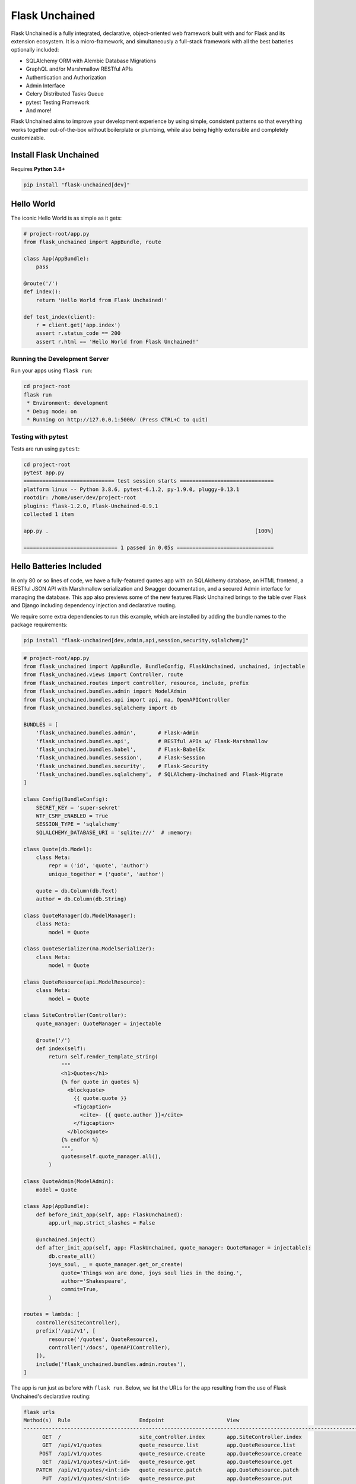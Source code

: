 .. BEGIN setup/comments -------------------------------------------------------

   The heading hierarchy is defined as:
        h1: =
        h2: -
        h3: ^
        h4: ~
        h5: "
        h6: #

.. BEGIN document -------------------------------------------------------------

Flask Unchained
===============

Flask Unchained is a fully integrated, declarative, object-oriented web framework built with and for Flask and its extension ecosystem. It is a micro-framework, and simultaneously a full-stack framework with all the best batteries optionally included:

- SQLAlchemy ORM with Alembic Database Migrations
- GraphQL and/or Marshmallow RESTful APIs
- Authentication and Authorization
- Admin Interface
- Celery Distributed Tasks Queue
- pytest Testing Framework
- And more!

Flask Unchained aims to improve your development experience by using simple, consistent patterns so that everything works together out-of-the-box without boilerplate or plumbing, while also being highly extensible and completely customizable.

Install Flask Unchained
-----------------------

Requires **Python 3.8+**

.. code:: shell

    pip install "flask-unchained[dev]"

Hello World
---------------------

The iconic Hello World is as simple as it gets:

.. code-block::

    # project-root/app.py
    from flask_unchained import AppBundle, route

    class App(AppBundle):
        pass

    @route('/')
    def index():
        return 'Hello World from Flask Unchained!'

    def test_index(client):
        r = client.get('app.index')
        assert r.status_code == 200
        assert r.html == 'Hello World from Flask Unchained!'

Running the Development Server
^^^^^^^^^^^^^^^^^^^^^^^^^^^^^^

Run your apps using ``flask run``:

.. code:: shell

    cd project-root
    flask run
     * Environment: development
     * Debug mode: on
     * Running on http://127.0.0.1:5000/ (Press CTRL+C to quit)

Testing with pytest
^^^^^^^^^^^^^^^^^^^

Tests are run using ``pytest``:

.. code:: shell

    cd project-root
    pytest app.py
    ============================= test session starts ==============================
    platform linux -- Python 3.8.6, pytest-6.1.2, py-1.9.0, pluggy-0.13.1
    rootdir: /home/user/dev/project-root
    plugins: flask-1.2.0, Flask-Unchained-0.9.1
    collected 1 item

    app.py .                                                                  [100%]

    ============================== 1 passed in 0.05s ===============================

Hello Batteries Included
------------------------

In only 80 or so lines of code, we have a fully-featured quotes app with an SQLAlchemy database, an HTML frontend, a RESTful JSON API with Marshmallow serialization and Swagger documentation, and a secured Admin interface for managing the database. This app also previews some of the new features Flask Unchained brings to the table over Flask and Django including dependency injection and declarative routing.

We require some extra dependencies to run this example, which are installed by adding the bundle names to the package requirements:

.. code:: shell

    pip install "flask-unchained[dev,admin,api,session,security,sqlalchemy]"

.. code-block::

    # project-root/app.py
    from flask_unchained import AppBundle, BundleConfig, FlaskUnchained, unchained, injectable
    from flask_unchained.views import Controller, route
    from flask_unchained.routes import controller, resource, include, prefix
    from flask_unchained.bundles.admin import ModelAdmin
    from flask_unchained.bundles.api import api, ma, OpenAPIController
    from flask_unchained.bundles.sqlalchemy import db

    BUNDLES = [
        'flask_unchained.bundles.admin',       # Flask-Admin
        'flask_unchained.bundles.api',         # RESTful APIs w/ Flask-Marshmallow
        'flask_unchained.bundles.babel',       # Flask-BabelEx
        'flask_unchained.bundles.session',     # Flask-Session
        'flask_unchained.bundles.security',    # Flask-Security
        'flask_unchained.bundles.sqlalchemy',  # SQLAlchemy-Unchained and Flask-Migrate
    ]

    class Config(BundleConfig):
        SECRET_KEY = 'super-sekret'
        WTF_CSRF_ENABLED = True
        SESSION_TYPE = 'sqlalchemy'
        SQLALCHEMY_DATABASE_URI = 'sqlite:///'  # :memory:

    class Quote(db.Model):
        class Meta:
            repr = ('id', 'quote', 'author')
            unique_together = ('quote', 'author')

        quote = db.Column(db.Text)
        author = db.Column(db.String)

    class QuoteManager(db.ModelManager):
        class Meta:
            model = Quote

    class QuoteSerializer(ma.ModelSerializer):
        class Meta:
            model = Quote

    class QuoteResource(api.ModelResource):
        class Meta:
            model = Quote

    class SiteController(Controller):
        quote_manager: QuoteManager = injectable

        @route('/')
        def index(self):
            return self.render_template_string(
                """
                <h1>Quotes</h1>
                {% for quote in quotes %}
                  <blockquote>
                    {{ quote.quote }}
                    <figcaption>
                      <cite>- {{ quote.author }}</cite>
                    </figcaption>
                  </blockquote>
                {% endfor %}
                """,
                quotes=self.quote_manager.all(),
            )

    class QuoteAdmin(ModelAdmin):
        model = Quote

    class App(AppBundle):
        def before_init_app(self, app: FlaskUnchained):
            app.url_map.strict_slashes = False

        @unchained.inject()
        def after_init_app(self, app: FlaskUnchained, quote_manager: QuoteManager = injectable):
            db.create_all()
            joys_soul, _ = quote_manager.get_or_create(
                quote='Things won are done, joys soul lies in the doing.',
                author='Shakespeare',
                commit=True,
            )

    routes = lambda: [
        controller(SiteController),
        prefix('/api/v1', [
            resource('/quotes', QuoteResource),
            controller('/docs', OpenAPIController),
        ]),
        include('flask_unchained.bundles.admin.routes'),
    ]

The app is run just as before with ``flask run``. Below, we list the URLs for the app resulting from the use of Flask Unchained's declarative routing:

.. code-block::

    flask urls
    Method(s)  Rule                      Endpoint                    View
    -------------------------------------------------------------------------------------------------------------------------------------------------------------
          GET  /                         site_controller.index       app.SiteController.index
          GET  /api/v1/quotes            quote_resource.list         app.QuoteResource.list
         POST  /api/v1/quotes            quote_resource.create       app.QuoteResource.create
          GET  /api/v1/quotes/<int:id>   quote_resource.get          app.QuoteResource.get
        PATCH  /api/v1/quotes/<int:id>   quote_resource.patch        app.QuoteResource.patch
          PUT  /api/v1/quotes/<int:id>   quote_resource.put          app.QuoteResource.put
       DELETE  /api/v1/quotes/<int:id>   quote_resource.delete       app.QuoteResource.delete
          GET  /admin                    admin.index                 flask_unchained.bundles.admin.views.dashboard.index
    GET, POST  /admin/login              admin.login                 flask_unchained.bundles.admin.views.admin_security_controller.AdminSecurityController.login
          GET  /admin/logout             admin.logout                flask_unchained.bundles.admin.views.admin_security_controller.AdminSecurityController.logout

.. admonition:: Thanks and acknowledgements
    :class: tip

    The architecture of how Flask Unchained works is only possible thanks to Python 3. The concepts and design patterns Flask Unchained introduces are inspired by the `Symfony Framework <https://symfony.com>`_, which is awesome, aside from the fact that it isn't Python ;)

    For those already familiar with `Flask <https://flask.palletsprojects.com/en/2.0.x/>`_, Flask Unchained stays true to the spirit and API of Flask and its extensions. Flask Unchained stands on the shoulders of giants, utilizing many existing Flask extensions and offering you complete flexibility to integrate your own. Indeed, Flask Unchained can even run atop `Quart <https://pgjones.gitlab.io/quart/>`_ for applications requiring deep asyncio integration (experimental!).

.. admonition:: Attention
    :class: warning

    This software is somewhere between alpha and beta quality. The design patterns are proven and the core is solid, but especially at the edges bugs are likely. There may also be some breaking API changes. Flask Unchained needs you: if you encounter any problems, have any questions, or have any feedback `please file issues on GitHub <https://github.com/briancappello/flask-unchained/issues>`_ !

Going Big (Project Layout)
--------------------------

When you want to expand beyond a single file, Flask Unchained defines a standardized (but configurable) folder structure for you - known as a "bundle" - so that everything continues to *just work*. A typical structure looks like this:

.. code-block:: shell

    /home/user/dev/project-root
    ├── app                 # the app bundle Python package
    │   ├── admins          # Flask-Admin model admins
    │   ├── commands        # Click CLI groups/commands
    │   ├── extensions      # Flask extensions
    │   ├── models          # SQLAlchemy models
    │   ├── fixtures        # SQLAlchemy model fixtures (for seeding the dev db)
    │   ├── serializers     # Marshmallow serializers (aka schemas)
    │   ├── services        # dependency-injectable Services
    │   ├── tasks           # Celery tasks
    │   ├── templates       # Jinja2 templates
    │   ├── views           # Controllers, Resources and ModelResources
    │   ├── __init__.py     # your AppBundle subclass
    │   ├── config.py       # your app config
    │   └── routes.py       # declarative routes
    ├── bundles             # custom bundles and/or bundle extensions/overrides
    │   └── security        # a customized/extended Security Bundle
    │       ├── models
    │       ├── serializers
    │       ├── services
    │       ├── templates
    │       └── __init__.py
    ├── db
    │   └── migrations      # migrations generated by Flask-Migrate
    ├── static              # the top-level static assets folder
    ├── templates           # the top-level templates folder
    └── tests               # your pytest tests

Continue reading to dive deeper into many of the features Flask Unchained brings to the table, or check out the :ref:`tutorial` to start building now! There are also some example open source apps available:

* `Flask React SPA <https://github.com/briancappello/flask-unchained-react-spa>`_
* `Flask Techan Unchained <https://github.com/briancappello/flask-techan-unchained>`_
* Open a PR to `add yours <https://github.com/briancappello/flask-unchained/pulls>`_!

Feature Overview
----------------

Bundles
^^^^^^^

Bundles are powerful and flexible. They are standalone Python packages that can do anything from integrate Flask extensions to be full-blown apps your app can integrate and extend (like, say, a blog or web store). Conceptually, a bundle *is* a blueprint, and Flask Unchained gives you complete control to configure not only which views from each bundle get registered with your app and at what routes, but also to extend and/or override anything else you might want to from the bundles you enable.

Some examples of what you can customize from 3rd-party bundles include configuration, controllers, resources, and routes, templates, extensions and services, and models and serializers. Each uses simple and consistent patterns that work the same way across every bundle. Extended/customized bundles can themselves also be distributed as their own projects, and support the same patterns for customization, ad infinitum.

Bundle Structure
~~~~~~~~~~~~~~~~

The example "Hello World" app bundles lived in a single file, while a "full" bundle package typically consists of many modules (as shown just above under Project Layout). The module locations for your code are customizable on a per-bundle basis by setting class attributes on your :class:`~flask_unchained.Bundle` subclass, for example:

.. code-block::

    # your_custom_bundle/__init__.py

    from flask_unchained import Bundle

    class YourCustomBundle(Bundle):
        config_module_name = 'settings'
        routes_module_name = 'urls'
        views_module_names = ['controllers', 'resources', 'views']

You can see the default module names and the override attribute names to set on your :class:`~flask_unchained.Bundle` subclass by printing the ordered list of hooks that will run for your app using ``flask unchained hooks``:

.. code-block:: shell

    flask unchained hooks

    Hook Name             Default Bundle Module  Bundle Module Override Attr
    -------------------------------------------------------------------------
    register_extensions   extensions             extensions_module_names
    models                models                 models_module_names
    configure_app         config                 config_module_name
    init_extensions       extensions             extensions_module_names
    services              services               services_module_names
    commands              commands               commands_module_names
    routes                routes                 routes_module_name
    bundle_blueprints     (None)                 (None)
    blueprints            views                  blueprints_module_names
    views                 views                  views_module_names
    model_serializers     serializers            model_serializers_module_names
    model_resources       views                  model_resources_module_names
    celery_tasks          tasks                  celery_tasks_module_names

Bundle Blueprints
~~~~~~~~~~~~~~~~~

Bundles *are* blueprints, so if you want to define request/response functions that should only run for views from a specific bundle, you can do that like so:

.. code-block::

    from flask_unchained import Bundle, unchained

    class YourCoolBundle(Bundle):
        name = 'your_cool_bundle'  # the default (snake_cased class name)

    @unchained.your_cool_bundle.before_request
    def this_only_runs_before_requests_to_views_from_your_cool_bundle():
        pass

    # the other supported decorators are also available:
    @unchained.your_cool_bundle.after_request
    @unchained.your_cool_bundle.teardown_request
    @unchained.your_cool_bundle.context_processor
    @unchained.your_cool_bundle.url_defaults
    @unchained.your_cool_bundle.url_value_preprocessor
    @unchained.your_cool_bundle.errorhandler

The API here is the same as :class:`flask.Blueprint`, however, its methods must be accessed via the :class:`~flask_unchained.Unchained` extension. The syntax is ``@unchained.bundle_name.blueprint_method_name``.

.. admonition:: Wait but why?
    :class: warning

    Sadly, there are some very serious technical limitations with the implementation of :class:`flask.Blueprint` such that its direct usage breaks the power and flexibility of Flask Unchained. Under the hood, Flask Unchained does indeed use a blueprint for each bundle - you just never interact with them directly.

    You can *technically* continue using :class:`flask.Blueprint` **strictly for views in your app bundle**, however this support is only kept around for porting purposes. Note that even in your app bundle, views from blueprints unfortunately will not work with declarative routing.

Extending and Overriding Bundles
~~~~~~~~~~~~~~~~~~~~~~~~~~~~~~~~

Extending and overriding bundles is pretty simple. All you need to do is subclass the bundle you want to extend in its own Python package, and include that package in your ``unchained_config.BUNDLES`` instead of the original bundle. There is no limit to the depth of the bundle hierarchy (other than perhaps your sanity). So, for example, to extend the Security Bundle, it would look like this:

.. code:: python

   # project-root/bundles/security/__init__.py

   from flask_unchained.bundles.security import SecurityBundle as BaseSecurityBundle

   class SecurityBundle(BaseSecurityBundle):
       pass

.. code:: python

   # project-root/unchained_config.py

   BUNDLES = [
       # ...
       'bundles.security',
       'app',
   ]

The App Bundle
~~~~~~~~~~~~~~

When defining the app bundle, you must subclass :class:`~flask_unchained.AppBundle` instead of :class:`~flask_unchained.Bundle`:

.. code-block::

    # project-root/app/__init__.py

    from flask_unchained import AppBundle

    class App(AppBundle):
        pass

Everything about your app bundle is otherwise the same as regular bundles, except **the app bundle can extend and/or override anything from any bundle**.

The App Factory
^^^^^^^^^^^^^^^

The :class:`~flask_unchained.AppFactory` discovers all the code from your app and its bundles, and then with it automatically initializes, configures, and "boots up" the Flask ``app`` instance for you. I realize that probably sounds like black magic, but it's actually quite easy to understand, and every step it takes can be customized by you if necessary. The ``flask`` and ``pytest`` CLI commands automatically use the app factory for you, while in production you have to call it yourself:

.. code-block::

    # project-root/wsgi.py
    from flask_unchained import AppFactory, PROD

    app = AppFactory().create_app(env=PROD)

For a deeper look under the covers check out :doc:`how-flask-unchained-works`.

The Unchained Extension
^^^^^^^^^^^^^^^^^^^^^^^

The "orchestrator" that ties everything together. It handles dependency injection and enables access to much of the public API of ``flask.Flask`` and ``flask.Blueprint``:

.. code-block::

    # project-root/app.py
    from flask_unchained import unchained, injectable

    @unchained.inject()
    def print_hello(name: str, hello_service: HelloService = injectable):
        print(hello_service.hello_world(name))

    @unchained.before_first_request
    def runs_once_at_startup():
        print_hello("App")

    @unchained.app.after_request
    def runs_after_each_request_to_an_app_bundle_view(response):
        print_hello("Response")
        return response

Controllers, Resources, and Templates
^^^^^^^^^^^^^^^^^^^^^^^^^^^^^^^^^^^^^

The Controller Bundle includes two base classes that all of your views should extend. The first is :class:`~flask_unchained.Controller`, and the second is :class:`~flask_unchained.Resource`, meant for building RESTful APIs.

Controller
~~~~~~~~~~

Chances are :class:`~flask_unchained.Controller` is the base class you want to extend, unless you're building a RESTful API. Controllers support multiple routes include a bit of default (customizable) magic:

.. code:: python

   # your_bundle/views.py

   from flask_unchained import Controller, route, injectable

    class SiteController(Controller):
        # all of class Meta is optional (automatic defaults shown)
        class Meta:
            abstract: bool = False
            url_prefix = Optional[str] = '/'          # aka no prefix
            endpoint_prefix: str = 'site_controller'  # snake_cased class name
            template_folder: str = 'site'             # snake_cased class name prefix
            template_file_extension: Optional[str] = '.html'
            decorators: List[callable] = ()

        # controllers automatically support dependency injection
        name_service: NameService = injectable

        @route('/foobaz', methods=['GET', 'POST'])
        def foo_baz():
            return self.render('site/foo_baz.html')  # template paths can be explicit

        # defaults to @route('/view-one', methods=['GET'])
        def view_one():
            # or just the filename
            return self.render('one')  # equivalent to 'site/one.html'

        # defaults to @route('/view-two', methods=['GET'])
        def view_two():
            return self.render('two')

        # utility function (gets no route)
        def _protected_function():
            return 'not a view'

On any subclass of :class:`~flask_unchained.Controller` that isn't abstract, all public methods are automatically assigned default routing rules. In the example above, ``foo_baz`` has a route decorator, but ``view_one`` and ``view_two`` do not. The undecorated views will be assigned default routing rules of ``/view-one`` and ``/view-two`` respectively (the default is to convert the method name to kebab-case). Protected methods (those prefixed with ``_``) are not assigned routes.

Templates
~~~~~~~~~

Flask Unchained uses the `Jinja <https://jinja.palletsprojects.com/en/2.10.x/templates/>`_ templating language, just like Flask.

By default bundles are configured to use a ``templates`` subfolder. This is customizable per-bundle:

.. code-block::

    # your_bundle/__init__.py

    from flask_unchained import Bundle

    class YourBundle(Bundle):
        template_folder = 'templates'  # the default

Controller classes each have their own template folder within :attr:`Bundle.template_folder`. It defaults to the snake_cased class name, with the suffixes ``Controller`` or ``View`` stripped (if any). You can customize it using :attr:`Controller.Meta.template_folder`.

The default file extension used for templates is configured by setting ``TEMPLATE_FILE_EXTENSION`` in your app config. It defaults to ``.html``, and is also configurable on a per-controller basis by setting :attr:`Controller.Meta.template_file_extension`.

Therefore, the above controller corresponds to the following templates folder structure:

.. code-block:: shell

   ./your_bundle
   ├── templates
   │   └── site
   │       ├── foo_baz.html
   │       ├── one.html
   │       └── two.html
   ├── __init__.py
   └── views.py

Extending and Overriding Templates
""""""""""""""""""""""""""""""""""

Templates can be overridden by placing an equivalently named template higher up in the bundle hierarchy (i.e. in a bundle extending another bundle, or in your app bundle).

So for example, the Security Bundle includes default templates for all of its views. They are located at ``security/login.html``, ``security/register.html``, and so on. Thus, to override them, you would make a ``security`` folder in your app bundle's ``templates`` folder and put your customized templates with the same names in it. You can even extend the template you're overriding, using the standard Jinja syntax (this doesn't work in regular Flask apps):

.. code:: django

   {# your_app_or_security_bundle/templates/security/login.html #}

   {% extends 'security/login.html' %}

   {% block content %}
      <h1>Login</h1>
      {{ render_form(login_user_form, endpoint='security_controller.login') }}
   {% endblock %}

If you encounter problems, you can set the ``EXPLAIN_TEMPLATE_LOADING`` config option to ``True`` to help debug what's going on.

Resources (API Controllers)
~~~~~~~~~~~~~~~~~~~~~~~~~~~

The :class:`~flask_unchained.Resource` class extends :class:`~flask_unchained.Controller` to add support for building RESTful APIs. The implementation draws much inspiration from `Flask-RSETful <https://flask-restful.readthedocs.io/en/latest/>`_ (specifically, the `Resource <https://github.com/flask-restful/flask-restful/blob/f9790d2be816b66b3cb879783de34e7fbe8b7ec9/flask_restful/__init__.py#L543>`_ and `Api <https://github.com/flask-restful/flask-restful/blob/f9790d2be816b66b3cb879783de34e7fbe8b7ec9/flask_restful/__init__.py#L38>`_ classes). Using :class:`~flask_unchained.Resource` adds a bit more magic to controllers around specific methods:

.. list-table::
   :header-rows: 1

   * - Method name on your Resource subclass
     - HTTP Method
     - URL Rule
   * - list
     - GET
     - /
   * - create
     - POST
     - /
   * - get
     - GET
     - /<cls.Meta.member_param>
   * - patch
     - PATCH
     - /<cls.Meta.member_param>
   * - put
     - PUT
     - /<cls.Meta.member_param>
   * - delete
     - DELETE
     - /<cls.Meta.member_param>

If you implement any of these methods, then the shown URL rules will automatically be used.

So, for example::

    from http import HTTPStatus
    from flask_unchained import Resource, injectable, param_converter, request
    from flask_unchained.bundles.security import User, UserManager

    class UserResource(Resource):
        # class Meta is optional on resources (automatic defaults shown)
        class Meta:
            url_prefix = '/users'
            member_param = '<int:id>'
            unique_member_param = '<int:user_id>'

        # resources are controllers, so they support dependency injection
        user_manager: UserManager = injectable

        def list():
            return self.jsonify(dict(users=self.user_manager.all()))
            # NOTE: returning SQLAlchemy models directly like this is
            # only supported by ModelResource from the API Bundle

        def create():
            data = request.get_json()
            user = self.user_manager.create(**data, commit=True)
            return self.jsonify(dict(user=user), code=HTTPStatus.CREATED)

        @param_converter(id=User)
        def get(user):
            return self.jsonify(dict(user=user)

        @param_converter(id=User)
        def patch(user):
            data = request.get_json()
            user = self.user_manager.update(user, **data, commit=True)
            return self.jsonify(dict(user=user))

        @param_converter(id=User)
        def put(user):
            data = request.get_json()
            user = self.user_manager.update(user, **data, commit=True)
            return self.jsonify(dict(user=user))

        @param_converter(id=User)
        def delete(user):
            self.user_manager.delete(user, commit=True)
            return self.make_response('', code=HTTPStatus.NO_CONTENT)

Registered like so::

  routes = lambda: [
      resource(UserResource),
  ]

Results in the following routes::

   GET     /users             UserResource.list
   POST    /users             UserResource.create
   GET     /users/<int:id>    UserResource.get
   PATCH   /users/<int:id>    UserResource.patch
   PUT     /users/<int:id>    UserResource.put
   DELETE  /users/<int:id>    UserResource.delete

Declarative Routing
^^^^^^^^^^^^^^^^^^^

Using declarative routing, your app bundle has final say over which views (from all bundles) should get registered with the app, as well as their routing rules. By default, it uses the rules decorated on views:

.. code-block::

    # project-root/app/routes.py

    from flask_unchained import (controller, resource, func, include, prefix,
                                 delete, get, patch, post, put, rule)

    from flask_unchained.bundles.security import SecurityController

    from .views import SiteController

    routes = lambda: [
        controller(SiteController),
        controller(SecurityController),
    ]

By running ``flask urls``, we can verify it does what we want:

.. code-block:: shell

    flask urls
    Method(s)  Rule                     Endpoint                    View
    ---------------------------------------------------------------------------------------------------------------------------------
          GET  /                        site_controller.index       app.views.SiteController.index
    GET, POST  /login                   security_controller.login   flask_unchained.bundles.security.views.SecurityController.login
          GET  /logout                  security_controller.logout  flask_unchained.bundles.security.views.SecurityController.logout

Declarative routing can also be *much* more powerful when you want it to be. For example, to build a RESTful SPA with the Security Bundle, your routes might look like this:

.. code-block::

    # project-root/app/routes.py

    from flask_unchained import (controller, resource, func, include, prefix,
                                 delete, get, patch, post, put, rule)

    from flask_unchained.bundles.security import SecurityController, UserResource

    from .views import SiteController

    routes = lambda: [
        controller(SiteController),

        controller('/auth', SecurityController, rules=[
            get('/reset-password/<token>', SecurityController.reset_password,
                endpoint='security_api.reset_password'),
        ]),
        prefix('/api/v1', [
            controller('/auth', SecurityController, rules=[
                get('/check-auth-token', SecurityController.check_auth_token,
                    endpoint='security_api.check_auth_token', only_if=True),
                post('/login', SecurityController.login,
                     endpoint='security_api.login'),
                get('/logout', SecurityController.logout,
                    endpoint='security_api.logout'),
                post('/send-confirmation-email',
                     SecurityController.send_confirmation_email,
                     endpoint='security_api.send_confirmation_email'),
                post('/forgot-password', SecurityController.forgot_password,
                     endpoint='security_api.forgot_password'),
                post('/reset-password/<token>', SecurityController.reset_password,
                     endpoint='security_api.post_reset_password'),
                post('/change-password', SecurityController.change_password,
                     endpoint='security_api.change_password'),
            ]),
            resource('/users', UserResource),
        ]),
    ]

Which results in the following:

.. code-block:: shell

    flask urls
    Method(s)  Rule                                  Endpoint                              View
    ------------------------------------------------------------------------------------------------------------------------------------------------------------------------
          GET  /                                     site_controller.index                 app.views.SiteController.index
          GET  /auth/reset-password/<token>          security_api.reset_password           flask_unchained.bundles.security.views.SecurityController.reset_password
          GET  /api/v1/auth/check-auth-token         security_api.check_auth_token         flask_unchained.bundles.security.views.SecurityController.check_auth_token
         POST  /api/v1/auth/login                    security_api.login                    flask_unchained.bundles.security.views.SecurityController.login
          GET  /api/v1/auth/logout                   security_api.logout                   flask_unchained.bundles.security.views.SecurityController.logout
         POST  /api/v1/auth/send-confirmation-email  security_api.send_confirmation_email  flask_unchained.bundles.security.views.SecurityController.send_confirmation_email
         POST  /api/v1/auth/forgot-password          security_api.forgot_password          flask_unchained.bundles.security.views.SecurityController.forgot_password
         POST  /api/v1/auth/reset-password/<token>   security_api.post_reset_password      flask_unchained.bundles.security.views.SecurityController.reset_password
         POST  /api/v1/auth/change-password          security_api.change_password          flask_unchained.bundles.security.views.SecurityController.change_password
         POST  /api/v1/users                         user_resource.create                  flask_unchained.bundles.security.views.UserResource.create
          GET  /api/v1/users/<int:id>                user_resource.get                     flask_unchained.bundles.security.views.UserResource.get
        PATCH  /api/v1/users/<int:id>                user_resource.patch                   flask_unchained.bundles.security.views.UserResource.patch

Here is a summary of the functions imported at the top of the ``routes.py`` module:

.. list-table:: Declarative Routing Functions
   :header-rows: 1
   :widths: 20 80

   * - Function
     - Description
   * - :func:`~flask_unchained.include`
     - Include all of the routes from the specified module at that point in the tree.
   * - :func:`~flask_unchained.prefix`
     - Prefixes all of the child routing rules with the given prefix.
   * - :func:`~flask_unchained.func`
     - Registers a function-based view with the app, optionally specifying the routing rules.
   * - :func:`~flask_unchained.controller`
     - Registers a controller and its views with the app, optionally customizing the routes to register.
   * - :func:`~flask_unchained.resource`
     - Registers a resource and its views with the app, optionally customizing the routes to register.
   * - :func:`~flask_unchained.rule`
     - Define customizations to a controller/resource method's route rules.
   * - :func:`~flask_unchained.get`, :func:`~flask_unchained.patch`, :func:`~flask_unchained.post`, :func:`~flask_unchained.put`, and :func:`~flask_unchained.delete`
     - Like :func:`~flask_unchained.rule` except specifically for each HTTP method.

Dependency Injection and Services
^^^^^^^^^^^^^^^^^^^^^^^^^^^^^^^^^

Flask Unchained supports dependency injection of services and extensions (by default).

Services
~~~~~~~~

For services to be automatically discovered, they must subclass :class:`~flask_unchained.di.Service` and (by default) live in a bundle's ``services`` or ``managers`` modules. You can however manually register anything as a "service", even plain values if you really wanted to, using the ``unchained.service`` decorator and/or the ``unchained.register_service`` method:

.. code-block::

    from flask_unchained import unchained

    @unchained.service(name='something')
    class SomethingNotExtendingService:
        pass

    A_CONST = 'a constant'
    unchained.register_service('A_CONST', A_CONST)

Services can request other services be injected into them, and as long as there are no circular dependencies, it will work:

.. code-block::

    from flask_unchained import Service, injectable

    class OneService(Service):
        something: SomethingNotExtendingService = injectable
        A_CONST: str = injectable

    class TwoService(Service):
        one_service: OneService = injectable

By setting the default value of a class attribute or function/method argument to the :attr:`flask_unchained.injectable` constant, you are informing the :class:`~flask_unchained.Unchained` extension that it should inject those arguments.

.. admonition:: Important
    :class: info

    The names of services must be unique across *all* of the bundles in your app (by default services are named as the snake_cased class name). If there are any conflicting class names then you will need to use the ``unchained.service`` decorator or the ``unchained.register_service`` method to customize the name the service gets registered under::

       from flask_unchained import Service, unchained

       @unchained.service('a_unique_name')
       class ServiceWithNameConflict(Service):
           pass

Automatic Dependency Injection
~~~~~~~~~~~~~~~~~~~~~~~~~~~~~~

Dependency injection works automatically on all classes extending :class:`~flask_unchained.di.Service` and :class:`~flask_unchained.bundles.controller.controller.Controller`. The easiest way is with class attributes:

.. code-block::

    from flask_unchained import Controller, injectable
    from flask_unchained.bundles.security import Security, SecurityService
    from flask_unchained.bundles.sqlalchemy import SessionManager

    class SecurityController(Controller):
        security: Security = injectable
        security_service: SecurityService = injectable
        session_manager: SessionManager = injectable

It also works on the constructor, which is functionally equivalent, just more verbose:

.. code-block::

    class SiteController(Controller):
        def __init__(self, security: Security = injectable):
            self.security = security

Manual Dependency Injection
~~~~~~~~~~~~~~~~~~~~~~~~~~~

You can use the ``unchained.inject`` decorator just about anywhere else you want to inject something::

   from flask_unchained import unchained, injectable

   # decorate a class to use class attributes injection
   @unchained.inject()
   class Foobar:
       some_service: SomeService = injectable

       # or you can decorate individual methods
       @unchained.inject()
       def a_method(self, another_service: AnotherService = injectable):
           pass

   # it works on regular functions too
   @unchained.inject()
   def a_function(some_service: SomeService = injectable):
       pass

Alternatively, you can also use ``unchained.get_local_proxy``:

.. code-block::

    from flask_unchained import unchained

    db = unchained.get_local_proxy('db')

Extending and Overriding Services
~~~~~~~~~~~~~~~~~~~~~~~~~~~~~~~~~

Services are just classes, so they follow the normal Python inheritance rules. All you need to do is name your service the same as the one you want to customize, placed in the ``services`` module higher up in the bundle hierarchy (i.e. in a bundle extending another bundle, or in your app bundle).

Integrating Flask Extensions
^^^^^^^^^^^^^^^^^^^^^^^^^^^^

Flask Unchained is designed to work with the existing Flask extensions ecosystem. That said, there will often be a few customizations required to make them work with Flask Unchained. The primary one being, the extension must implement ``init_app``, and its signature must take a single argument: ``app``. Some extensions fit this restriction out of the box, but often times you will need to subclass the extension to make sure its ``init_app`` signature matches. You can create new config options to replace arguments that were originally passed into the extension's constructor and/or ``init_app`` method.

In order for Flask Unchained to actually discover and initialize the extension you want to include, they must be placed in your bundle's ``extensions`` module. It looks like this:

.. code:: python

   # your_bundle/extensions.py

   from flask_whatever import WhateverExtension

   whatever = WhateverExtension()

   EXTENSIONS = {
       'whatever': whatever,
   }

The keys of the ``EXTENSIONS`` dictionary serve as the name that will be used to reference the extension at runtime (and for dependency injection). There can be multiple extensions per bundle, and you can also declare other extensions as dependencies that must be initialized before yours:

.. code:: python

   EXTENSIONS = {
       'whatever': (whatever, ['dep_ext_one', 'dep_ext_two']),
   }
